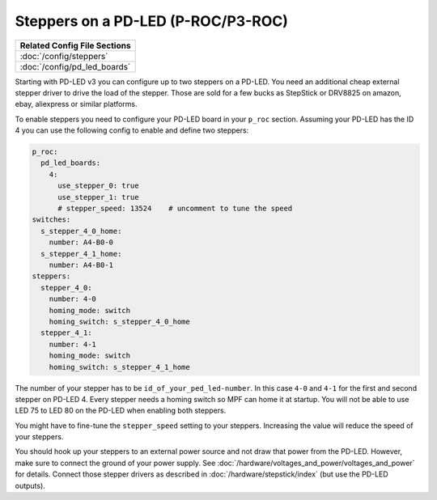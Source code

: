 Steppers on a PD-LED (P-ROC/P3-ROC)
===================================

+------------------------------------------------------------------------------+
| Related Config File Sections                                                 |
+==============================================================================+
| :doc:`/config/steppers`                                                      |
+------------------------------------------------------------------------------+
| :doc:`/config/pd_led_boards`                                                 |
+------------------------------------------------------------------------------+

Starting with PD-LED v3 you can configure up to two steppers on a PD-LED.
You need an additional cheap external stepper driver to drive the load of the
stepper.
Those are sold for a few bucks as StepStick or DRV8825 on amazon, ebay,
aliexpress or similar platforms.

.. image:: /hardware/images/multimorphic_PD-LED.png

To enable steppers you need to configure your PD-LED board in your ``p_roc``
section.
Assuming your PD-LED has the ID 4 you can use the following config to enable
and define two steppers:

.. code-block:: mpf-config

   p_roc:
     pd_led_boards:
       4:
         use_stepper_0: true
         use_stepper_1: true
         # stepper_speed: 13524    # uncomment to tune the speed
   switches:
     s_stepper_4_0_home:
       number: A4-B0-0
     s_stepper_4_1_home:
       number: A4-B0-1
   steppers:
     stepper_4_0:
       number: 4-0
       homing_mode: switch
       homing_switch: s_stepper_4_0_home
     stepper_4_1:
       number: 4-1
       homing_mode: switch
       homing_switch: s_stepper_4_1_home

The number of your stepper has to be ``id_of_your_ped_led-number``.
In this case ``4-0`` and ``4-1`` for the first and second stepper on PD-LED 4.
Every stepper needs a homing switch so MPF can home it at startup.
You will not be able to use LED 75 to LED 80 on the PD-LED when enabling both
steppers.

You might have to fine-tune the ``stepper_speed`` setting to your steppers.
Increasing the value will reduce the speed of your steppers.

You should hook up your steppers to an external power source and
not draw that power from the PD-LED.
However, make sure to connect the ground of your power supply.
See :doc:`/hardware/voltages_and_power/voltages_and_power` for details.
Connect those stepper drivers as described in
:doc:`/hardware/stepstick/index` (but use the PD-LED outputs).
